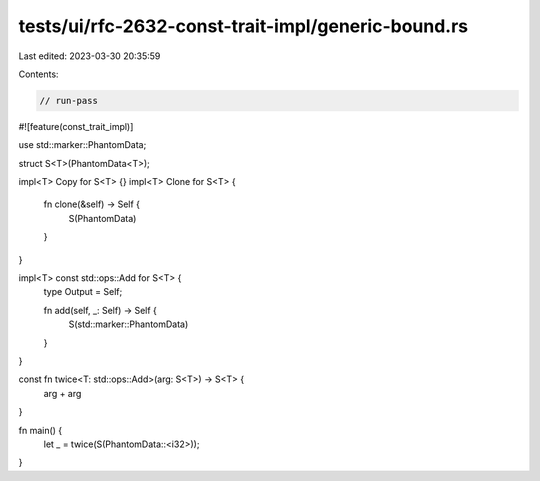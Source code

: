tests/ui/rfc-2632-const-trait-impl/generic-bound.rs
===================================================

Last edited: 2023-03-30 20:35:59

Contents:

.. code-block:: rs

    // run-pass

#![feature(const_trait_impl)]

use std::marker::PhantomData;

struct S<T>(PhantomData<T>);

impl<T> Copy for S<T> {}
impl<T> Clone for S<T> {
    fn clone(&self) -> Self {
        S(PhantomData)
    }
}

impl<T> const std::ops::Add for S<T> {
    type Output = Self;

    fn add(self, _: Self) -> Self {
        S(std::marker::PhantomData)
    }
}

const fn twice<T: std::ops::Add>(arg: S<T>) -> S<T> {
    arg + arg
}

fn main() {
    let _ = twice(S(PhantomData::<i32>));
}


